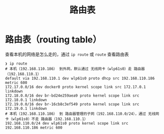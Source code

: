 :PROPERTIES:
:ID:       e1612707-2c52-4b83-b0d7-25fb5361b12a
:END:
#+title: 路由表
#+filetags: linux

* 路由表（routing table）
查看本机的网络是怎么走的，通过 =ip route= 或 =route= 查看路由表
#+begin_example
❯ ip route
# 本机（192.168.110.186） 到外网，默认通过 无线网卡（wlp61s0）走 路由器（192.168.110.1）
default via 192.168.110.1 dev wlp61s0 proto dhcp src 192.168.110.186 metric 600
172.17.0.0/16 dev docker0 proto kernel scope link src 172.17.0.1 linkdown
172.18.0.0/16 dev br-bd24e259aea9 proto kernel scope link src 172.18.0.1 linkdown
172.19.0.0/16 dev br-16cb8c3ef549 proto kernel scope link src 172.19.0.1 linkdown
# 本机（192.168.110.186） 到 路由器管理的子网（192.168.110.0/24），通过 无线网卡（wlp61s0）不走 路由器（192.168.110.1）
192.168.110.0/24 dev wlp61s0 proto kernel scope link src 192.168.110.186 metric 600
#+end_example
